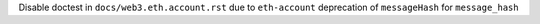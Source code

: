Disable doctest in ``docs/web3.eth.account.rst`` due to ``eth-account`` deprecation of ``messageHash`` for ``message_hash``
